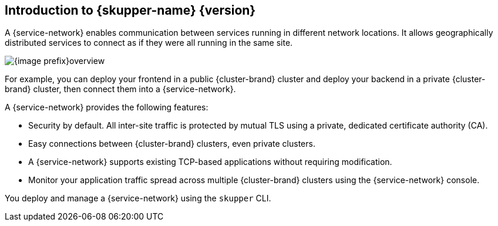 ifdef::skupper-io[:image-prefix: ROOT:]
// Type: concept
[id="introduction-to-skupper"] 
== Introduction to {skupper-name} {version}

ifdef::product[Interconnect 2.0 introduces a {service-network}, linking services across the hybrid cloud.]

A {service-network} enables communication between services running in different network locations. 
It allows geographically distributed services to connect as if they were all running in the same site.

image::{image-prefix}overview.svg[]

For example, you can deploy your frontend in a public {cluster-brand} cluster and deploy your backend in a private {cluster-brand} cluster, then connect them into a {service-network}.

A {service-network} provides the following features:

* Security by default. All inter-site traffic is protected by mutual TLS using a private, dedicated certificate authority (CA).
* Easy connections between {cluster-brand} clusters, even private clusters.
* A {service-network} supports existing TCP-based applications without requiring modification.
* Monitor your application traffic spread across multiple {cluster-brand} clusters using the {service-network} console.

You deploy and manage a {service-network} using the `skupper` CLI.



